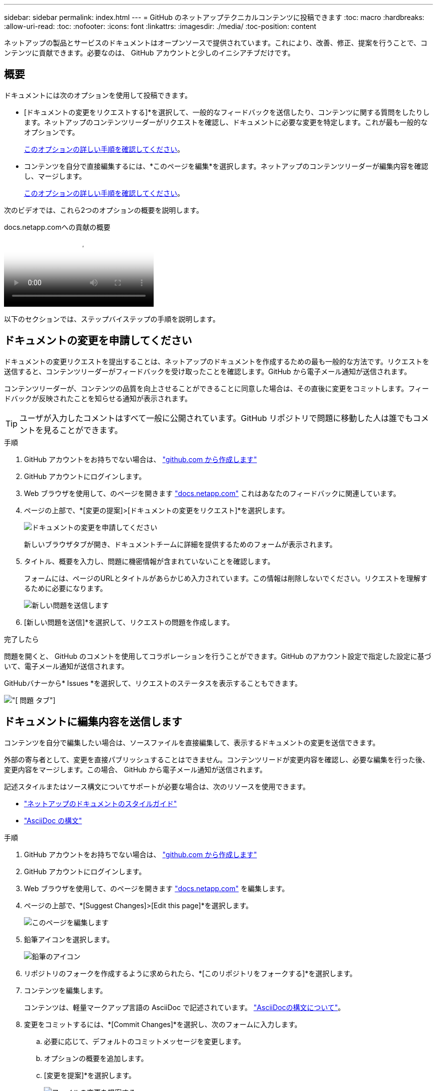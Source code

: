 ---
sidebar: sidebar 
permalink: index.html 
---
= GitHub のネットアップテクニカルコンテンツに投稿できます
:toc: macro
:hardbreaks:
:allow-uri-read: 
:toc: 
:nofooter: 
:icons: font
:linkattrs: 
:imagesdir: ./media/
:toc-position: content


[role="lead"]
ネットアップの製品とサービスのドキュメントはオープンソースで提供されています。これにより、改善、修正、提案を行うことで、コンテンツに貢献できます。必要なのは、 GitHub アカウントと少しのイニシアチブだけです。



== 概要

ドキュメントには次のオプションを使用して投稿できます。

* [ドキュメントの変更をリクエストする]*を選択して、一般的なフィードバックを送信したり、コンテンツに関する質問をしたりします。ネットアップのコンテンツリーダーがリクエストを確認し、ドキュメントに必要な変更を特定します。これが最も一般的なオプションです。
+
<<ドキュメントの変更を申請してください,このオプションの詳しい手順を確認してください>>。

* コンテンツを自分で直接編集するには、*このページを編集*を選択します。ネットアップのコンテンツリーダーが編集内容を確認し、マージします。
+
<<ドキュメントに編集内容を送信します,このオプションの詳しい手順を確認してください>>。



次のビデオでは、これら2つのオプションの概要を説明します。

.docs.netapp.comへの貢献の概要
video::37b6207f-30cd-4517-a80a-b08a0138059b[panopto]
以下のセクションでは、ステップバイステップの手順を説明します。



== ドキュメントの変更を申請してください

ドキュメントの変更リクエストを提出することは、ネットアップのドキュメントを作成するための最も一般的な方法です。リクエストを送信すると、コンテンツリーダーがフィードバックを受け取ったことを確認します。GitHub から電子メール通知が送信されます。

コンテンツリーダーが、コンテンツの品質を向上させることができることに同意した場合は、その直後に変更をコミットします。フィードバックが反映されたことを知らせる通知が表示されます。


TIP: ユーザが入力したコメントはすべて一般に公開されています。GitHub リポジトリで問題に移動した人は誰でもコメントを見ることができます。

.手順
. GitHub アカウントをお持ちでない場合は、 https://github.com/join["github.com から作成します"^]
. GitHub アカウントにログインします。
. Web ブラウザを使用して、のページを開きます https://docs.netapp.com["docs.netapp.com"] これはあなたのフィードバックに関連しています。
. ページの上部で、*[変更の提案]>[ドキュメントの変更をリクエスト]*を選択します。
+
image:screenshot-request-doc-changes.png["ドキュメントの変更を申請してください"]

+
新しいブラウザタブが開き、ドキュメントチームに詳細を提供するためのフォームが表示されます。

. タイトル、概要を入力し、問題に機密情報が含まれていないことを確認します。
+
フォームには、ページのURLとタイトルがあらかじめ入力されています。この情報は削除しないでください。リクエストを理解するために必要になります。

+
image:screenshot-submit-new-issue.png["新しい問題を送信します"]

. [新しい問題を送信]*を選択して、リクエストの問題を作成します。


.完了したら
問題を開くと、 GitHub のコメントを使用してコラボレーションを行うことができます。GitHub のアカウント設定で指定した設定に基づいて、電子メール通知が送信されます。

GitHubバナーから* Issues *を選択して、リクエストのステータスを表示することもできます。

image:screenshot-issues.png["[ 問題 ] タブ"]



== ドキュメントに編集内容を送信します

コンテンツを自分で編集したい場合は、ソースファイルを直接編集して、表示するドキュメントの変更を送信できます。

外部の寄与者として、変更を直接パブリッシュすることはできません。コンテンツリードが変更内容を確認し、必要な編集を行った後、変更内容をマージします。この場合、 GitHub から電子メール通知が送信されます。

記述スタイルまたはソース構文についてサポートが必要な場合は、次のリソースを使用できます。

* link:style.html["ネットアップのドキュメントのスタイルガイド"]
* link:asciidoc_syntax.html["AsciiDoc の構文"]


.手順
. GitHub アカウントをお持ちでない場合は、 https://github.com/join["github.com から作成します"^]
. GitHub アカウントにログインします。
. Web ブラウザを使用して、のページを開きます https://docs.netapp.com["docs.netapp.com"] を編集します。
. ページの上部で、*[Suggest Changes]>[Edit this page]*を選択します。
+
image:screenshot-edit-this-page.png["このページを編集します"]

. 鉛筆アイコンを選択します。
+
image:screenshot-pencil-icon.png["鉛筆のアイコン"]

. リポジトリのフォークを作成するように求められたら、*[このリポジトリをフォークする]*を選択します。
. コンテンツを編集します。
+
コンテンツは、軽量マークアップ言語の AsciiDoc で記述されています。 link:asciidoc_syntax.html["AsciiDocの構文について"]。

. 変更をコミットするには、*[Commit Changes]*を選択し、次のフォームに入力します。
+
.. 必要に応じて、デフォルトのコミットメッセージを変更します。
.. オプションの概要を追加します。
.. [変更を提案]*を選択します。
+
image:screenshot-propose-change.png["ファイルの変更を提案する"]



. [プルリクエストの作成]*を選択します。


.完了したら
変更を提案したら、変更内容を確認し、必要な編集を行ってから、変更内容を GitHub リポジトリにマージします。

GitHubバナーから* Pull Requests *を選択すると、プルリクエストのステータスを表示できます。

image:screenshot-view-pull-requests.png["プルリクエストタブ"]
